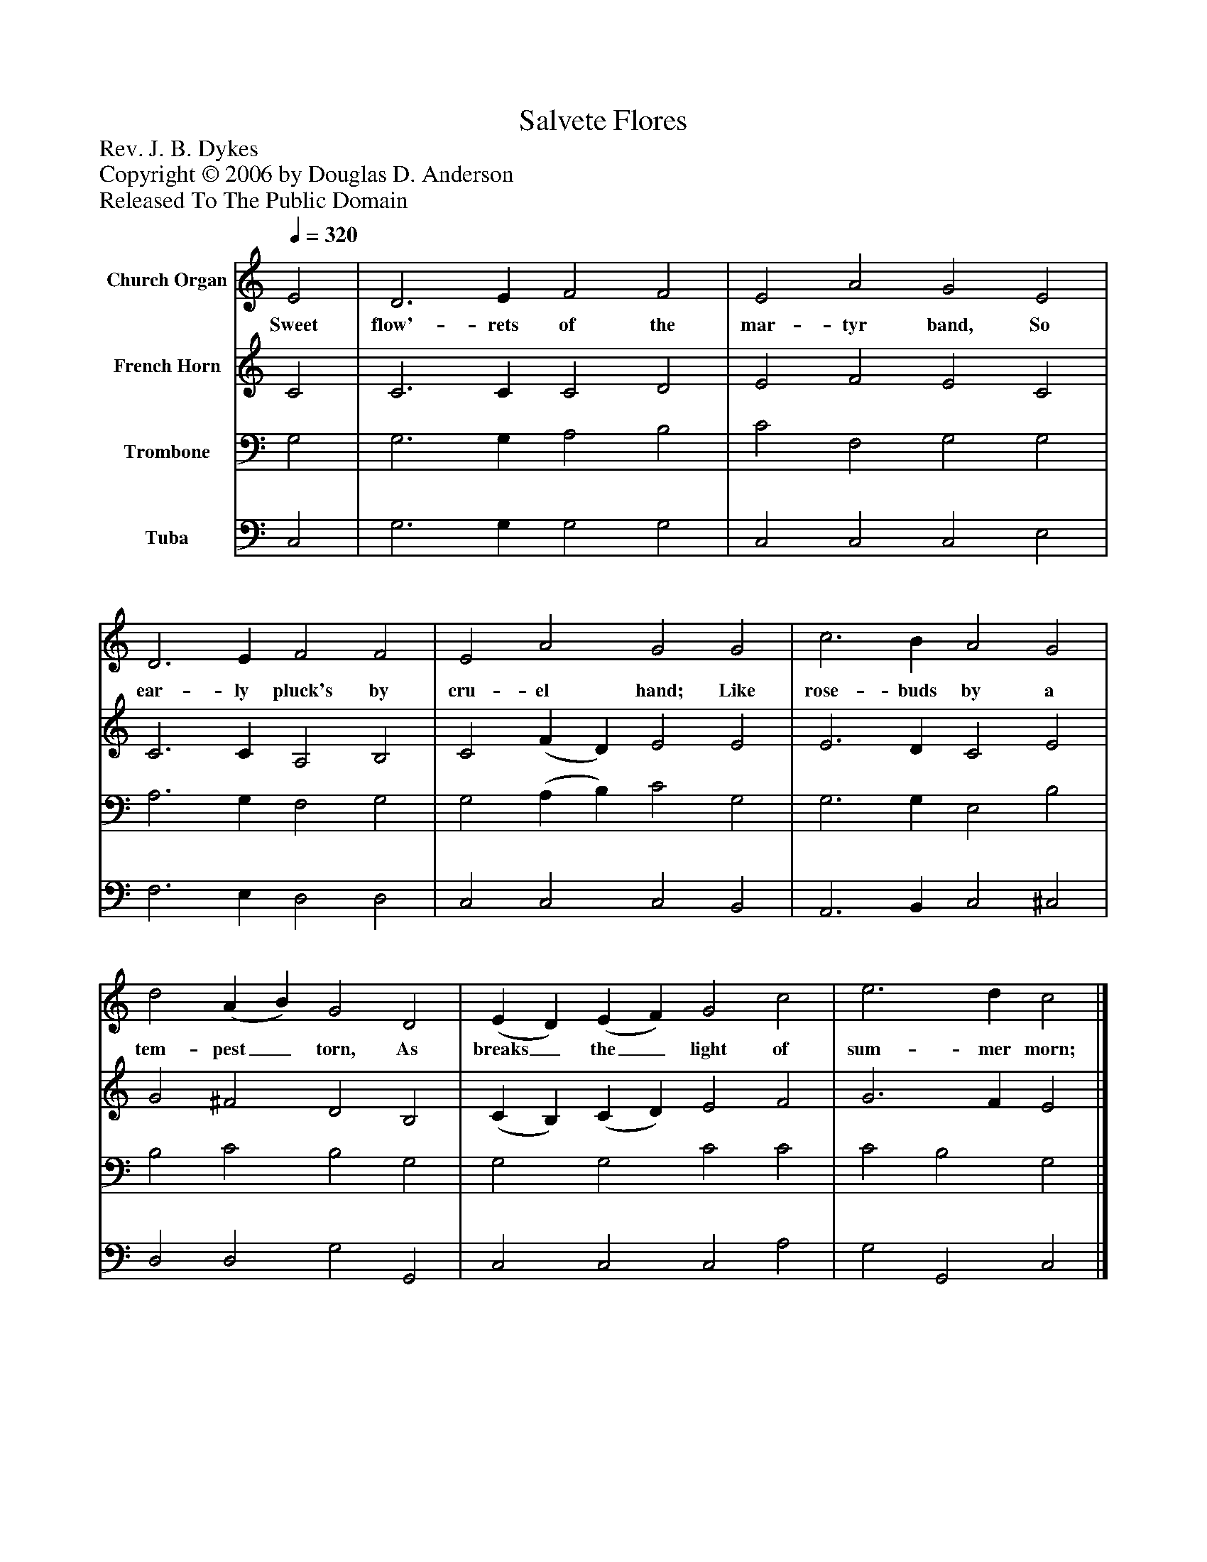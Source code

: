 %%abc-creator mxml2abc 1.4
%%abc-version 2.0
%%continueall true
%%titletrim true
%%titleformat A-1 T C1, Z-1, S-1
X: 0
T: Salvete Flores
Z: Rev. J. B. Dykes
Z: Copyright © 2006 by Douglas D. Anderson
Z: Released To The Public Domain
L: 1/4
M: none
Q: 1/4=320
V: P1 name="Church Organ"
%%MIDI program 1 19
V: P2 name="French Horn"
%%MIDI program 2 60
V: P3 name="Trombone"
%%MIDI program 3 57
V: P4 name="Tuba"
%%MIDI program 4 58
K: C
[V: P1]  E2 | D3 E F2 F2 | E2 A2 G2 E2 | D3 E F2 F2 | E2 A2 G2 G2 | c3 B A2 G2 | d2 (A B) G2 D2 | (E D) (E F) G2 c2 | e3 d c2|]
w: Sweet flow'- rets of the mar- tyr band, So ear- ly pluck's by cru- el hand; Like rose- buds by a tem- pest_ torn, As breaks_ the_ light of sum- mer morn;
[V: P2]  C2 | C3 C C2 D2 | E2 F2 E2 C2 | C3 C A,2 B,2 | C2 (F D) E2 E2 | E3 D C2 E2 | G2 ^F2 D2 B,2 | (C B,) (C D) E2 F2 | G3 F E2|]
[V: P3]  G,2 | G,3 G, A,2 B,2 | C2 F,2 G,2 G,2 | A,3 G, F,2 G,2 | G,2 (A, B,) C2 G,2 | G,3 G, E,2 B,2 | B,2 C2 B,2 G,2 | G,2 G,2 C2 C2 | C2 B,2 G,2|]
[V: P4]  C,2 | G,3 G, G,2 G,2 | C,2 C,2 C,2 E,2 | F,3 E, D,2 D,2 | C,2 C,2 C,2 B,,2 | A,,3 B,, C,2 ^C,2 | D,2 D,2 G,2 G,,2 | C,2 C,2 C,2 A,2 | G,2 G,,2 C,2|]

